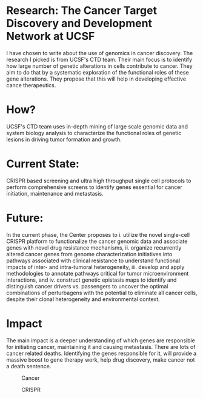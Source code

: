 * Research: The Cancer Target Discovery and Development Network at UCSF

I have chosen to write about the use of genomics in cancer discovery. The research I picked is from UCSF's CTD team. Their main focus is to identify how large number of genetic alterations in cells contribute to cancer. They aim to do that by a systematic exploration of the functional roles of these gene alterations. They propose that this will help in developing effective cance therapeutics.

* How?
UCSF's CTD team uses in-depth mining of large scale genomic data and system biology analysis to characterize the functional roles of genetic lesions in driving tumor formation and growth.

* Current State:
CRISPR based screening and ultra high throughput single cell protocols to perform comprehensive screens to identify genes essential for cancer initiation, maintenance and metastasis.

* Future:
In the current phase, the Center proposes to i. utilize the novel single-cell CRISPR platform to functionalize the cancer genomic data and associate genes with novel drug resistance mechanisms, ii. organize recurrently altered cancer genes from genome characterization initiatives into pathways associated with clinical resistance to understand functional impacts of inter- and intra-tumoral heterogeneity, iii. develop and apply methodologies to annotate pathways critical for tumor microenvironment interactions, and iv. construct genetic epistasis maps to identify and distinguish cancer drivers vs. passengers to uncover the optimal combinations of perturbagens with the potential to eliminate all cancer cells, despite their clonal heterogeneity and environmental context.

* Impact
  The main impact is a deeper understanding of which genes are responsible for initiating cancer, maintaining it and causing metastasis. There are lots of cancer related deaths. Identifying the genes responsible for it, will provide a massive boost to gene therapy work, help drug discovery, make cancer not a death sentence.

#+CAPTION: Cancer
#+NAME:   fig:cancer
[[./cancer.png]]


#+CAPTION: CRISPR
#+NAME:   fig:crispr
[[./cancer-cell-and-lymphocytes.jpg]]


